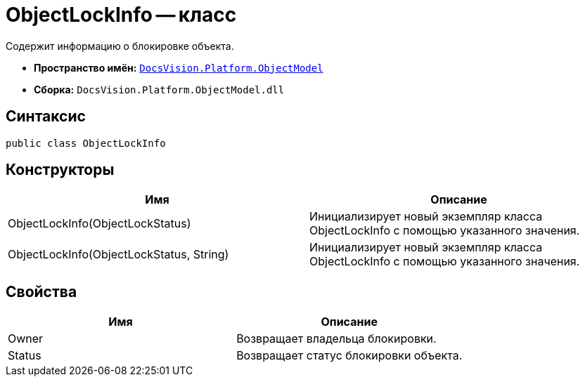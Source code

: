 = ObjectLockInfo -- класс

Содержит информацию о блокировке объекта.

* *Пространство имён:* `xref:api/DocsVision/Platform/ObjectModel/ObjectModel_NS.adoc[DocsVision.Platform.ObjectModel]`
* *Сборка:* `DocsVision.Platform.ObjectModel.dll`

== Синтаксис

[source,csharp]
----
public class ObjectLockInfo
----

== Конструкторы

[cols=",",options="header"]
|===
|Имя |Описание
|ObjectLockInfo(ObjectLockStatus) |Инициализирует новый экземпляр класса ObjectLockInfo с помощью указанного значения.
|ObjectLockInfo(ObjectLockStatus, String) |Инициализирует новый экземпляр класса ObjectLockInfo с помощью указанного значения.
|===

== Свойства

[cols=",",options="header"]
|===
|Имя |Описание
|Owner |Возвращает владельца блокировки.
|Status |Возвращает статус блокировки объекта.
|===
